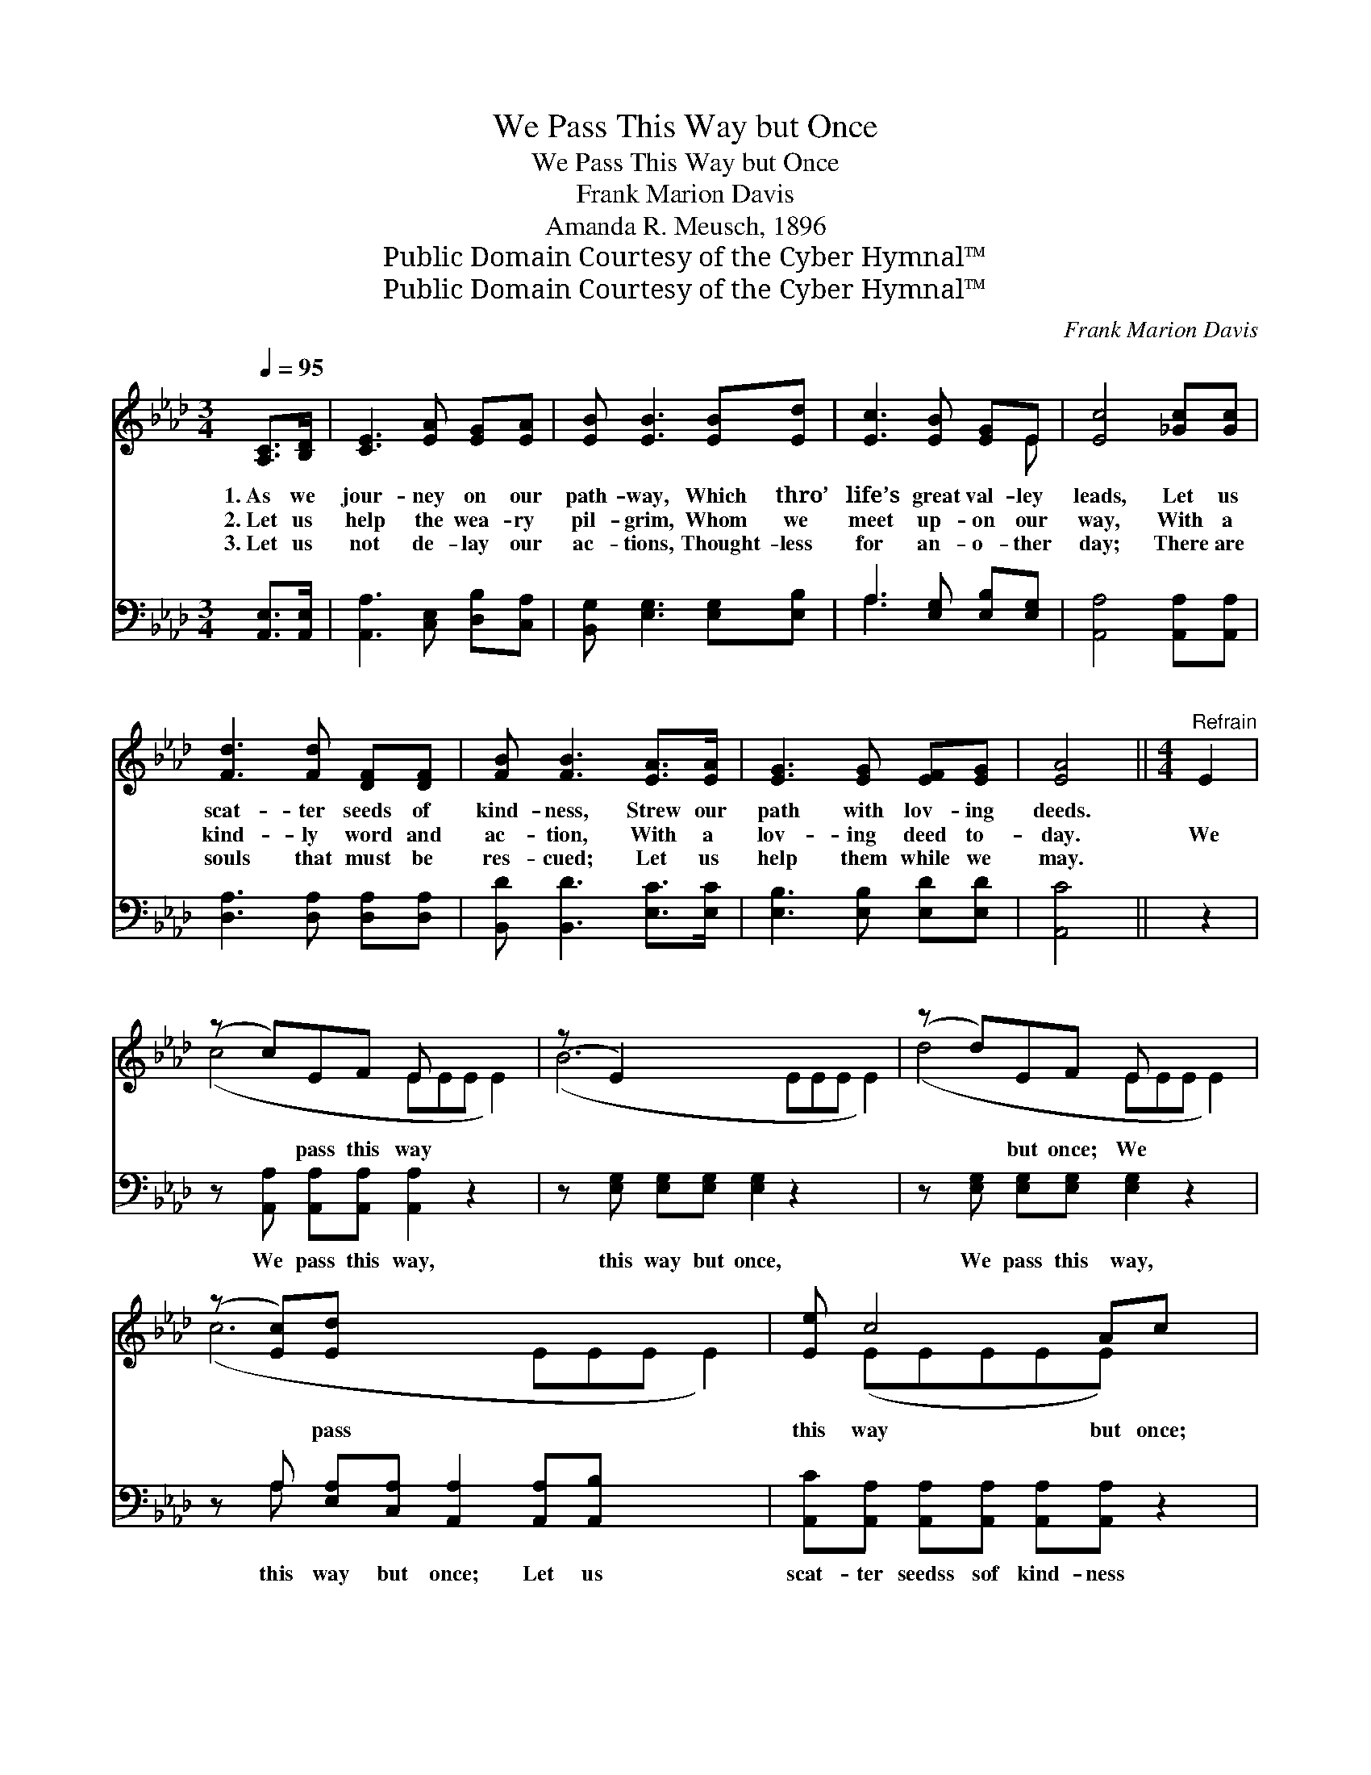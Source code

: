 X:1
T:We Pass This Way but Once
T:We Pass This Way but Once
T:Frank Marion Davis
T:Amanda R. Meusch, 1896
T:Public Domain Courtesy of the Cyber Hymnal™
T:Public Domain Courtesy of the Cyber Hymnal™
C:Frank Marion Davis
Z:Public Domain
Z:Courtesy of the Cyber Hymnal™
%%score ( 1 2 ) ( 3 4 )
L:1/8
Q:1/4=95
M:3/4
K:Ab
V:1 treble 
V:2 treble 
V:3 bass 
V:4 bass 
V:1
 [A,C]>[B,D] | [CE]3 [EA] [EG][EA] | [EB] [EB]3 [EB][Ed] | [Ec]3 [EB] [EG]E | [Ec]4 [_Gc][Gc] | %5
w: 1.~As we|jour- ney on our|path- way, Which thro’|life’s great val- ley|leads, Let us|
w: 2.~Let us|help the wea- ry|pil- grim, Whom we|meet up- on our|way, With a|
w: 3.~Let us|not de- lay our|ac- tions, Thought- less|for an- o- ther|day; There are|
 [Fd]3 [Fd] [DF][DF] | [FB] [FB]3 [EA]>[EA] | [EG]3 [EG] [EF][EG] | [EA]4 ||[M:4/4]"^Refrain" E2 | %10
w: scat- ter seeds of|kind- ness, Strew our|path with lov- ing|deeds.||
w: kind- ly word and|ac- tion, With a|lov- ing deed to-|day.|We|
w: souls that must be|res- cued; Let us|help them while we|may.||
 (z c)EF E x4 | (z E2) x8 | (z d)EF E x4 | (z [Ec])[Ed] x8 | [Ee] c4 Ac x | [Fd] F4 [FA][FB] x | %16
w: ||||||
w: * pass this way||* but once; We|* pass|this way but once;|Let us scat- ter|
w: ||||||
 [Ec]3 [EA] [EB]3 [EA] | [EA]6 z2 |] %18
w: ||
w: seeds of kind- ness,|For|
w: ||
V:2
 x2 | x6 | x6 | x5 E | x6 | x6 | x6 | x6 | x4 ||[M:4/4] x2 | (c4- EEE E2) | (B6 EEE E2) | %12
 (d4- EEE E2) | (c6 EEE E2) | x (EEEEE) x2 | x (DDDDD) x2 | x8 | x8 |] %18
V:3
 [A,,E,]>[A,,E,] | [A,,A,]3 [C,E,] [D,B,][C,A,] | [B,,G,] [E,G,]3 [E,G,][E,B,] | %3
w: ~ ~|~ ~ ~ ~|~ ~ ~ ~|
 A,3 [E,G,] [E,B,][E,G,] | [A,,A,]4 [A,,A,][A,,A,] | [D,A,]3 [D,A,] [D,A,][D,A,] | %6
w: ~ ~ ~ ~|~ ~ ~|~ ~ ~ ~|
 [B,,D] [B,,D]3 [E,C]>[E,C] | [E,B,]3 [E,B,] [E,D][E,D] | [A,,C]4 || z2 | %10
w: ~ ~ ~ ~|~ ~ ~ ~|~||
 z [A,,A,] [A,,A,][A,,A,] [A,,A,]2 z2 x | z [E,G,] [E,G,][E,G,] [E,G,]2 z2 x3 | %12
w: We pass this way,|this way but once,|
 z [E,G,] [E,G,][E,G,] [E,G,]2 z2 x | z A, [E,A,][C,A,] [A,,A,]2 [A,,A,][A,,B,] x3 | %14
w: We pass this way,|this way but once; Let us|
 [A,,C][A,,A,] [A,,A,][A,,A,] [A,,A,][A,,A,] z2 | %15
w: scat- ter seedss sof kind- ness|
 [D,A,][D,A,] [D,A,][D,A,] [D,A,][D,A,][D,A,][D,A,] | [E,A,]3 [E,C] [E,D]3 [A,,C] | [A,,C]6 z2 |] %18
w: scat- ter seeds of kind- ness, * *|||
V:4
 x2 | x6 | x6 | A,3 x3 | x6 | x6 | x6 | x6 | x4 || x2 | x9 | x11 | x9 | x A, x9 | x8 | x8 | x8 | %17
 x8 |] %18

